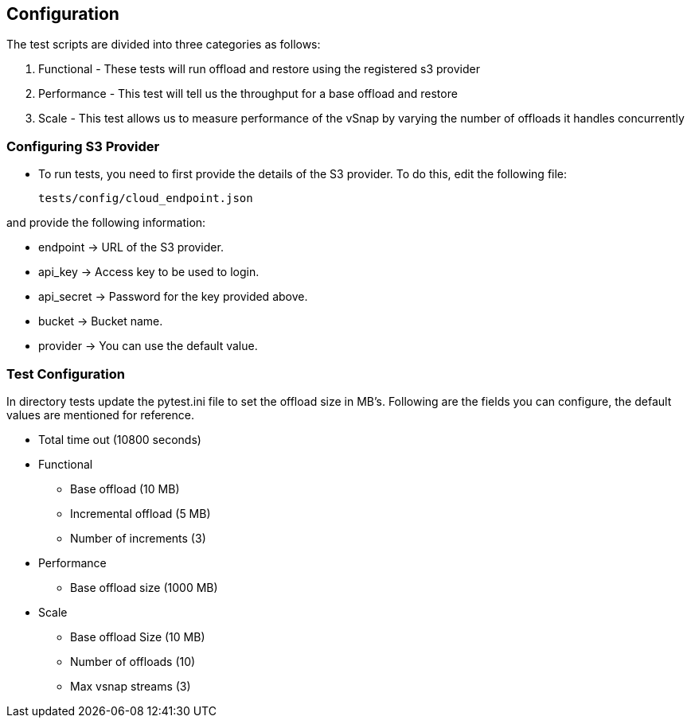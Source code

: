== Configuration

The test scripts are divided into three categories as follows:

. Functional - These tests will run offload and restore using the registered s3 provider
. Performance - This test will tell us the throughput for a base offload and restore
. Scale - This test allows us to measure performance of the vSnap by varying the number of offloads it handles concurrently

=== Configuring S3 Provider

* To run tests, you need to first provide the details of the S3
provider. To do this, edit the following file:

    tests/config/cloud_endpoint.json

and provide the following information:

* endpoint ->  URL of the S3 provider.
* api_key -> Access key to be used to login.
* api_secret -> Password for the key provided above.
* bucket -> Bucket name.
* provider ->  You can use the default value.

=== Test Configuration

In directory tests update the pytest.ini file to set the offload size in MB's. Following are the fields you can configure, the default values are
mentioned for reference.

* Total time out (10800 seconds)

* Functional
** Base offload (10 MB)
** Incremental offload (5 MB)
** Number of increments (3)


* Performance
** Base offload size (1000 MB)

* Scale
** Base offload Size (10 MB)
** Number of offloads (10)
** Max vsnap streams (3)

